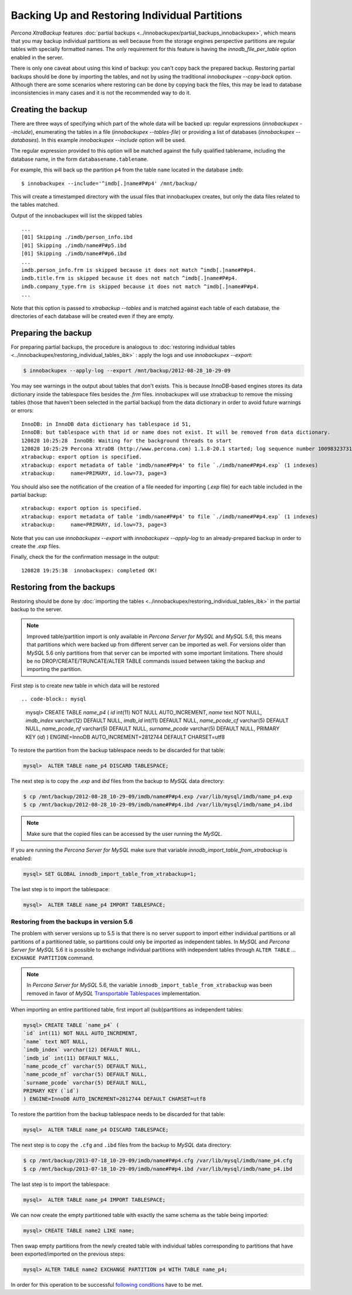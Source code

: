 ================================================================================
 Backing Up and Restoring Individual Partitions
================================================================================

*Percona XtraBackup* features :doc:`partial backups
<../innobackupex/partial_backups_innobackupex>`, which means that you may backup
individual partitions as well because from the storage engines perspective
partitions are regular tables with specially formatted names. The only
requirement for this feature is having the `innodb_file_per_table` option
enabled in the server.

There is only one caveat about using this kind of backup: you can't copy back
the prepared backup. Restoring partial backups should be done by importing the
tables, and not by using the traditional `innobackupex --copy-back`
option. Although there are some scenarios where restoring can be done by copying
back the files, this may be lead to database inconsistencies in many cases and
it is not the recommended way to do it.

Creating the backup
================================================================================

There are three ways of specifying which part of the whole data will be backed
up: regular expressions (`innobackupex --include`), enumerating the
tables in a file (`innobackupex --tables-file`) or providing a list of
databases (`innobackupex --databases`). In this example
`innobackupex --include` option will be used.

The regular expression provided to this option will be matched against the fully
qualified tablename, including the database name, in the form
``databasename.tablename``.

For example, this will back up the partition ``p4`` from the table ``name``
located in the database ``imdb``::

  $ innobackupex --include='^imdb[.]name#P#p4' /mnt/backup/

This will create a timestamped directory with the usual files that
innobackupex creates, but only the data files related to the tables matched.

Output of the innobackupex will list the skipped tables ::

  ...
  [01] Skipping ./imdb/person_info.ibd
  [01] Skipping ./imdb/name#P#p5.ibd
  [01] Skipping ./imdb/name#P#p6.ibd
  ...
  imdb.person_info.frm is skipped because it does not match ^imdb[.]name#P#p4.
  imdb.title.frm is skipped because it does not match ^imdb[.]name#P#p4.
  imdb.company_type.frm is skipped because it does not match ^imdb[.]name#P#p4.
  ...

Note that this option is passed to `xtrabackup --tables` and is matched
against each table of each database, the directories of each database will be
created even if they are empty.

Preparing the backup
================================================================================

For preparing partial backups, the procedure is analogous to :doc:`restoring
individual tables <../innobackupex/restoring_individual_tables_ibk>` : apply the
logs and use `innobackupex --export`:

.. code-block:: bash

   $ innobackupex --apply-log --export /mnt/backup/2012-08-28_10-29-09

You may see warnings in the output about tables that don't exists. This is
because *InnoDB*-based engines stores its data dictionary inside the tablespace
files besides the `.frm` files. innobackupex will use xtrabackup to
remove the missing tables (those that haven't been selected in the partial
backup) from the data dictionary in order to avoid future warnings or errors::

  InnoDB: in InnoDB data dictionary has tablespace id 51,
  InnoDB: but tablespace with that id or name does not exist. It will be removed from data dictionary.
  120828 10:25:28  InnoDB: Waiting for the background threads to start
  120828 10:25:29 Percona XtraDB (http://www.percona.com) 1.1.8-20.1 started; log sequence number 10098323731
  xtrabackup: export option is specified.
  xtrabackup: export metadata of table 'imdb/name#P#p4' to file `./imdb/name#P#p4.exp` (1 indexes)
  xtrabackup:     name=PRIMARY, id.low=73, page=3

You should also see the notification of the creation of a file needed for
importing (`.exp` file) for each table included in the partial backup::

  xtrabackup: export option is specified.
  xtrabackup: export metadata of table 'imdb/name#P#p4' to file `./imdb/name#P#p4.exp` (1 indexes)
  xtrabackup:     name=PRIMARY, id.low=73, page=3

Note that you can use `innobackupex --export` with `innobackupex --apply-log`
to an already-prepared backup in order to create the `.exp`
files.

Finally, check the for the confirmation message in the output::

  120828 19:25:38  innobackupex: completed OK!

Restoring from the backups
================================================================================

Restoring should be done by :doc:`importing the tables
<../innobackupex/restoring_individual_tables_ibk>` in the partial backup to the
server.

.. note::

   Improved table/partition import is only available in *Percona Server for MySQL* and
   *MySQL* 5.6, this means that partitions which were backed up from different
   server can be imported as well. For versions older than *MySQL* 5.6 only
   partitions from that server can be imported with some important
   limitations. There should be no DROP/CREATE/TRUNCATE/ALTER TABLE commands
   issued between taking the backup and importing the partition.

First step is to create new table in which data will be restored ::

.. code-block:: mysql

   mysql> CREATE TABLE `name_p4` (
   `id` int(11) NOT NULL AUTO_INCREMENT,
   `name` text NOT NULL,
   `imdb_index` varchar(12) DEFAULT NULL,
   `imdb_id` int(11) DEFAULT NULL,
   `name_pcode_cf` varchar(5) DEFAULT NULL,
   `name_pcode_nf` varchar(5) DEFAULT NULL,
   `surname_pcode` varchar(5) DEFAULT NULL,
   PRIMARY KEY (`id`)
   ) ENGINE=InnoDB AUTO_INCREMENT=2812744 DEFAULT CHARSET=utf8

To restore the partition from the backup tablespace needs to be discarded for
that table:

.. code-block:: mysql

   mysql>  ALTER TABLE name_p4 DISCARD TABLESPACE;

The next step is to copy the `.exp` and `ibd` files from the backup to *MySQL*
data directory:

.. code-block:: bash

   $ cp /mnt/backup/2012-08-28_10-29-09/imdb/name#P#p4.exp /var/lib/mysql/imdb/name_p4.exp
   $ cp /mnt/backup/2012-08-28_10-29-09/imdb/name#P#p4.ibd /var/lib/mysql/imdb/name_p4.ibd

.. note::

   Make sure that the copied files can be accessed by the user running the *MySQL*.

If you are running the *Percona Server for MySQL* make sure that variable `innodb_import_table_from_xtrabackup` is enabled:

.. code-block:: mysql

   mysql> SET GLOBAL innodb_import_table_from_xtrabackup=1;

The last step is to import the tablespace:

.. code-block:: mysql

   mysql>  ALTER TABLE name_p4 IMPORT TABLESPACE;

Restoring from the backups in version 5.6
--------------------------------------------------------------------------------

The problem with server versions up to 5.5 is that there is no server support to
import either individual partitions or all partitions of a partitioned table, so
partitions could only be imported as independent tables. In *MySQL* and *Percona
Server for MySQL* 5.6 it is possible to exchange individual partitions with independent
tables through ``ALTER TABLE`` ... ``EXCHANGE PARTITION`` command.

.. note::

  In *Percona Server for MySQL* 5.6, the variable ``innodb_import_table_from_xtrabackup``
  was been removed in favor of *MySQL* `Transportable Tablespaces
  <http://dev.mysql.com/doc/refman/5.6/en/tablespace-copying.html>`_
  implementation.

When importing an entire partitioned table, first import all (sub)partitions as
independent tables:

.. code-block:: mysql

   mysql> CREATE TABLE `name_p4` (
   `id` int(11) NOT NULL AUTO_INCREMENT,
   `name` text NOT NULL,
   `imdb_index` varchar(12) DEFAULT NULL,
   `imdb_id` int(11) DEFAULT NULL,
   `name_pcode_cf` varchar(5) DEFAULT NULL,
   `name_pcode_nf` varchar(5) DEFAULT NULL,
   `surname_pcode` varchar(5) DEFAULT NULL,
   PRIMARY KEY (`id`)
   ) ENGINE=InnoDB AUTO_INCREMENT=2812744 DEFAULT CHARSET=utf8

To restore the partition from the backup tablespace needs to be discarded for
that table:

.. code-block:: mysql

   mysql>  ALTER TABLE name_p4 DISCARD TABLESPACE;

The next step is to copy the ``.cfg`` and ``.ibd`` files from the backup to *MySQL* data directory:

.. code-block:: bash

   $ cp /mnt/backup/2013-07-18_10-29-09/imdb/name#P#p4.cfg /var/lib/mysql/imdb/name_p4.cfg
   $ cp /mnt/backup/2013-07-18_10-29-09/imdb/name#P#p4.ibd /var/lib/mysql/imdb/name_p4.ibd

The last step is to import the tablespace:

.. code-block:: mysql

   mysql>  ALTER TABLE name_p4 IMPORT TABLESPACE;

We can now create the empty partitioned table with exactly the same schema as
the table being imported:

.. code-block:: mysql

   mysql> CREATE TABLE name2 LIKE name;

Then swap empty partitions from the newly created table with individual tables
corresponding to partitions that have been exported/imported on the previous
steps:

.. code-block:: mysql

   mysql> ALTER TABLE name2 EXCHANGE PARTITION p4 WITH TABLE name_p4;

In order for this operation to be successful `following conditions
<http://dev.mysql.com/doc/refman/5.6/en/partitioning-management-exchange.html>`_
have to be met.
